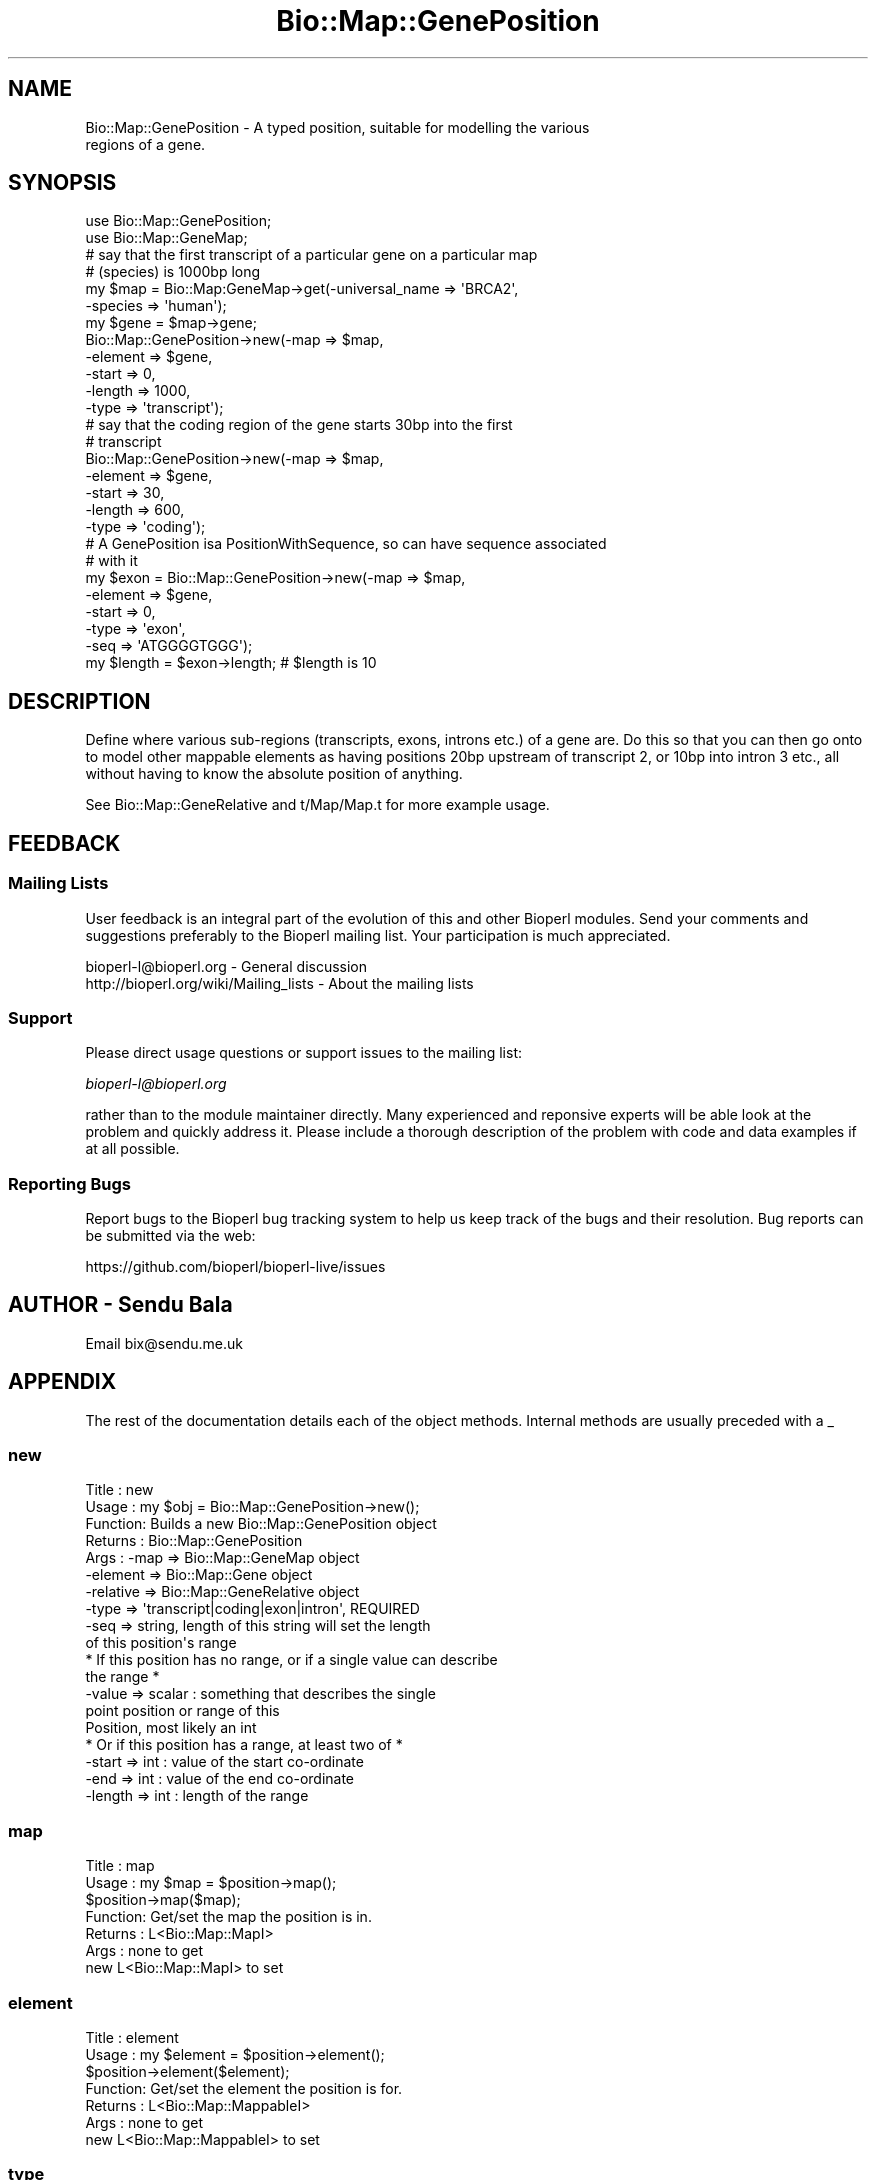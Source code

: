 .\" Automatically generated by Pod::Man 4.09 (Pod::Simple 3.35)
.\"
.\" Standard preamble:
.\" ========================================================================
.de Sp \" Vertical space (when we can't use .PP)
.if t .sp .5v
.if n .sp
..
.de Vb \" Begin verbatim text
.ft CW
.nf
.ne \\$1
..
.de Ve \" End verbatim text
.ft R
.fi
..
.\" Set up some character translations and predefined strings.  \*(-- will
.\" give an unbreakable dash, \*(PI will give pi, \*(L" will give a left
.\" double quote, and \*(R" will give a right double quote.  \*(C+ will
.\" give a nicer C++.  Capital omega is used to do unbreakable dashes and
.\" therefore won't be available.  \*(C` and \*(C' expand to `' in nroff,
.\" nothing in troff, for use with C<>.
.tr \(*W-
.ds C+ C\v'-.1v'\h'-1p'\s-2+\h'-1p'+\s0\v'.1v'\h'-1p'
.ie n \{\
.    ds -- \(*W-
.    ds PI pi
.    if (\n(.H=4u)&(1m=24u) .ds -- \(*W\h'-12u'\(*W\h'-12u'-\" diablo 10 pitch
.    if (\n(.H=4u)&(1m=20u) .ds -- \(*W\h'-12u'\(*W\h'-8u'-\"  diablo 12 pitch
.    ds L" ""
.    ds R" ""
.    ds C` ""
.    ds C' ""
'br\}
.el\{\
.    ds -- \|\(em\|
.    ds PI \(*p
.    ds L" ``
.    ds R" ''
.    ds C`
.    ds C'
'br\}
.\"
.\" Escape single quotes in literal strings from groff's Unicode transform.
.ie \n(.g .ds Aq \(aq
.el       .ds Aq '
.\"
.\" If the F register is >0, we'll generate index entries on stderr for
.\" titles (.TH), headers (.SH), subsections (.SS), items (.Ip), and index
.\" entries marked with X<> in POD.  Of course, you'll have to process the
.\" output yourself in some meaningful fashion.
.\"
.\" Avoid warning from groff about undefined register 'F'.
.de IX
..
.if !\nF .nr F 0
.if \nF>0 \{\
.    de IX
.    tm Index:\\$1\t\\n%\t"\\$2"
..
.    if !\nF==2 \{\
.        nr % 0
.        nr F 2
.    \}
.\}
.\"
.\" Accent mark definitions (@(#)ms.acc 1.5 88/02/08 SMI; from UCB 4.2).
.\" Fear.  Run.  Save yourself.  No user-serviceable parts.
.    \" fudge factors for nroff and troff
.if n \{\
.    ds #H 0
.    ds #V .8m
.    ds #F .3m
.    ds #[ \f1
.    ds #] \fP
.\}
.if t \{\
.    ds #H ((1u-(\\\\n(.fu%2u))*.13m)
.    ds #V .6m
.    ds #F 0
.    ds #[ \&
.    ds #] \&
.\}
.    \" simple accents for nroff and troff
.if n \{\
.    ds ' \&
.    ds ` \&
.    ds ^ \&
.    ds , \&
.    ds ~ ~
.    ds /
.\}
.if t \{\
.    ds ' \\k:\h'-(\\n(.wu*8/10-\*(#H)'\'\h"|\\n:u"
.    ds ` \\k:\h'-(\\n(.wu*8/10-\*(#H)'\`\h'|\\n:u'
.    ds ^ \\k:\h'-(\\n(.wu*10/11-\*(#H)'^\h'|\\n:u'
.    ds , \\k:\h'-(\\n(.wu*8/10)',\h'|\\n:u'
.    ds ~ \\k:\h'-(\\n(.wu-\*(#H-.1m)'~\h'|\\n:u'
.    ds / \\k:\h'-(\\n(.wu*8/10-\*(#H)'\z\(sl\h'|\\n:u'
.\}
.    \" troff and (daisy-wheel) nroff accents
.ds : \\k:\h'-(\\n(.wu*8/10-\*(#H+.1m+\*(#F)'\v'-\*(#V'\z.\h'.2m+\*(#F'.\h'|\\n:u'\v'\*(#V'
.ds 8 \h'\*(#H'\(*b\h'-\*(#H'
.ds o \\k:\h'-(\\n(.wu+\w'\(de'u-\*(#H)/2u'\v'-.3n'\*(#[\z\(de\v'.3n'\h'|\\n:u'\*(#]
.ds d- \h'\*(#H'\(pd\h'-\w'~'u'\v'-.25m'\f2\(hy\fP\v'.25m'\h'-\*(#H'
.ds D- D\\k:\h'-\w'D'u'\v'-.11m'\z\(hy\v'.11m'\h'|\\n:u'
.ds th \*(#[\v'.3m'\s+1I\s-1\v'-.3m'\h'-(\w'I'u*2/3)'\s-1o\s+1\*(#]
.ds Th \*(#[\s+2I\s-2\h'-\w'I'u*3/5'\v'-.3m'o\v'.3m'\*(#]
.ds ae a\h'-(\w'a'u*4/10)'e
.ds Ae A\h'-(\w'A'u*4/10)'E
.    \" corrections for vroff
.if v .ds ~ \\k:\h'-(\\n(.wu*9/10-\*(#H)'\s-2\u~\d\s+2\h'|\\n:u'
.if v .ds ^ \\k:\h'-(\\n(.wu*10/11-\*(#H)'\v'-.4m'^\v'.4m'\h'|\\n:u'
.    \" for low resolution devices (crt and lpr)
.if \n(.H>23 .if \n(.V>19 \
\{\
.    ds : e
.    ds 8 ss
.    ds o a
.    ds d- d\h'-1'\(ga
.    ds D- D\h'-1'\(hy
.    ds th \o'bp'
.    ds Th \o'LP'
.    ds ae ae
.    ds Ae AE
.\}
.rm #[ #] #H #V #F C
.\" ========================================================================
.\"
.IX Title "Bio::Map::GenePosition 3"
.TH Bio::Map::GenePosition 3 "2019-05-01" "perl v5.26.2" "User Contributed Perl Documentation"
.\" For nroff, turn off justification.  Always turn off hyphenation; it makes
.\" way too many mistakes in technical documents.
.if n .ad l
.nh
.SH "NAME"
Bio::Map::GenePosition \- A typed position, suitable for modelling the various
                         regions of a gene.
.SH "SYNOPSIS"
.IX Header "SYNOPSIS"
.Vb 2
\&    use Bio::Map::GenePosition;
\&    use Bio::Map::GeneMap;
\&
\&    # say that the first transcript of a particular gene on a particular map
\&    # (species) is 1000bp long
\&    my $map = Bio::Map:GeneMap\->get(\-universal_name => \*(AqBRCA2\*(Aq,
\&                                    \-species => \*(Aqhuman\*(Aq);
\&    my $gene = $map\->gene;
\&    Bio::Map::GenePosition\->new(\-map => $map, 
\&                                \-element => $gene,
\&                                \-start => 0,
\&                                \-length => 1000,
\&                                \-type => \*(Aqtranscript\*(Aq);
\&
\&    # say that the coding region of the gene starts 30bp into the first
\&    # transcript
\&    Bio::Map::GenePosition\->new(\-map => $map, 
\&                                \-element => $gene,
\&                                \-start => 30,
\&                                \-length => 600,
\&                                \-type => \*(Aqcoding\*(Aq);
\&
\&    # A GenePosition isa PositionWithSequence, so can have sequence associated
\&    # with it
\&    my $exon = Bio::Map::GenePosition\->new(\-map => $map, 
\&                                \-element => $gene,
\&                                \-start => 0,
\&                                \-type => \*(Aqexon\*(Aq,
\&                                \-seq => \*(AqATGGGGTGGG\*(Aq);
\&    my $length = $exon\->length; # $length is 10
.Ve
.SH "DESCRIPTION"
.IX Header "DESCRIPTION"
Define where various sub-regions (transcripts, exons, introns etc.) of a gene
are. Do this so that you can then go onto to model other mappable elements as
having positions 20bp upstream of transcript 2, or 10bp into intron 3 etc., all
without having to know the absolute position of anything.
.PP
See Bio::Map::GeneRelative and t/Map/Map.t for more example usage.
.SH "FEEDBACK"
.IX Header "FEEDBACK"
.SS "Mailing Lists"
.IX Subsection "Mailing Lists"
User feedback is an integral part of the evolution of this and other
Bioperl modules. Send your comments and suggestions preferably to
the Bioperl mailing list.  Your participation is much appreciated.
.PP
.Vb 2
\&  bioperl\-l@bioperl.org                  \- General discussion
\&  http://bioperl.org/wiki/Mailing_lists  \- About the mailing lists
.Ve
.SS "Support"
.IX Subsection "Support"
Please direct usage questions or support issues to the mailing list:
.PP
\&\fIbioperl\-l@bioperl.org\fR
.PP
rather than to the module maintainer directly. Many experienced and 
reponsive experts will be able look at the problem and quickly 
address it. Please include a thorough description of the problem 
with code and data examples if at all possible.
.SS "Reporting Bugs"
.IX Subsection "Reporting Bugs"
Report bugs to the Bioperl bug tracking system to help us keep track
of the bugs and their resolution. Bug reports can be submitted via the
web:
.PP
.Vb 1
\&  https://github.com/bioperl/bioperl\-live/issues
.Ve
.SH "AUTHOR \- Sendu Bala"
.IX Header "AUTHOR - Sendu Bala"
Email bix@sendu.me.uk
.SH "APPENDIX"
.IX Header "APPENDIX"
The rest of the documentation details each of the object methods.
Internal methods are usually preceded with a _
.SS "new"
.IX Subsection "new"
.Vb 10
\& Title   : new
\& Usage   : my $obj = Bio::Map::GenePosition\->new();
\& Function: Builds a new Bio::Map::GenePosition object 
\& Returns : Bio::Map::GenePosition
\& Args    : \-map      => Bio::Map::GeneMap object
\&           \-element  => Bio::Map::Gene object
\&           \-relative => Bio::Map::GeneRelative object
\&           \-type     => \*(Aqtranscript|coding|exon|intron\*(Aq, REQUIRED
\&           \-seq      => string, length of this string will set the length
\&                        of this position\*(Aqs range
\&
\&           * If this position has no range, or if a single value can describe
\&             the range *
\&           \-value => scalar             : something that describes the single
\&                                          point position or range of this
\&                                          Position, most likely an int
\&
\&           * Or if this position has a range, at least two of *
\&           \-start => int                : value of the start co\-ordinate
\&           \-end => int                  : value of the end co\-ordinate
\&           \-length => int               : length of the range
.Ve
.SS "map"
.IX Subsection "map"
.Vb 7
\& Title   : map
\& Usage   : my $map = $position\->map();
\&           $position\->map($map);
\& Function: Get/set the map the position is in.
\& Returns : L<Bio::Map::MapI>
\& Args    : none to get
\&           new L<Bio::Map::MapI> to set
.Ve
.SS "element"
.IX Subsection "element"
.Vb 7
\& Title   : element
\& Usage   : my $element = $position\->element();
\&           $position\->element($element);
\& Function: Get/set the element the position is for.
\& Returns : L<Bio::Map::MappableI>
\& Args    : none to get
\&           new L<Bio::Map::MappableI> to set
.Ve
.SS "type"
.IX Subsection "type"
.Vb 7
\& Title   : type
\& Usage   : my $type = $position\->type();
\&           $position\->type($type);
\& Function: Get/set the type of this position.
\& Returns : string
\& Args    : none to get, OR
\&           string transcript|coding|exon|intron to set
.Ve
.SS "relative"
.IX Subsection "relative"
.Vb 10
\&  Title   : relative
\&  Usage   : my $relative = $position\->relative();
\&            $position\->relative($relative);
\&  Function: Get/set the thing this Position\*(Aqs coordinates (numerical(), start(),
\&            end()) are relative to, as described by a RelativeI object.
\&  Returns : Bio::Map::GeneRelative. The default GeneRelative returned has a
\&            meaning that depends on the type() of GenePosition this is:
\&            \*(Aqtranscript\*(Aq         : "relative to the start of the gene on the
\&                                    Position\*(Aqs map"
\&            \*(Aqcoding|exon|intron\*(Aq : "relative to the start of the default
\&                                    transcript of the gene on the Position\*(Aqs map"
\&  Args    : none to get, OR
\&            Bio::Map::GeneRelative to set
.Ve
.SS "seq"
.IX Subsection "seq"
.Vb 8
\& Title   : seq
\& Usage   : my $string = $position\->seq();
\& Function: Get/set the sequence as a string of letters. If no sequence is
\&           manually set by you, the position\*(Aqs map will be asked for the
\&           sequence, and if available, that will be returned.
\& Returns : scalar
\& Args    : Optionally on set the new value (a string). An optional second
\&           argument presets the alphabet (otherwise it will be guessed).
.Ve
